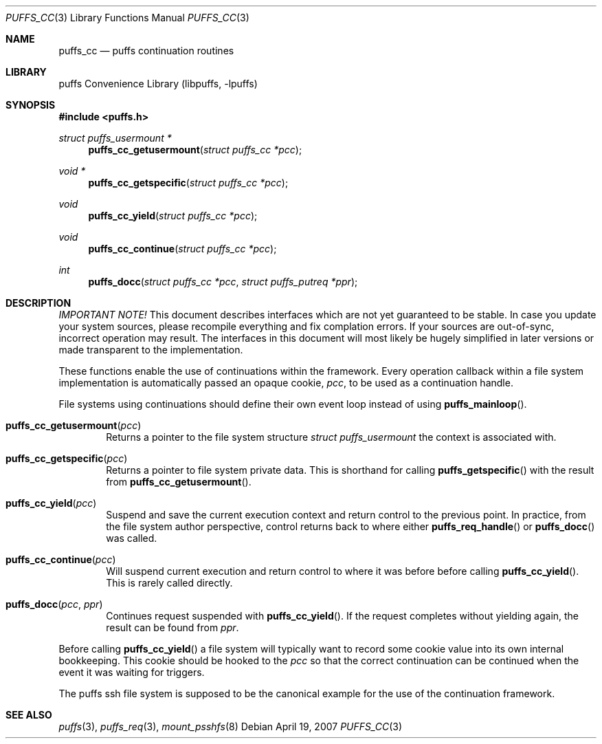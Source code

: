 .\"	$NetBSD: puffs_cc.3,v 1.5 2007/04/19 21:03:00 pooka Exp $
.\"
.\" Copyright (c) 2007 Antti Kantee.  All rights reserved.
.\"
.\" Redistribution and use in source and binary forms, with or without
.\" modification, are permitted provided that the following conditions
.\" are met:
.\" 1. Redistributions of source code must retain the above copyright
.\"    notice, this list of conditions and the following disclaimer.
.\" 2. Redistributions in binary form must reproduce the above copyright
.\"    notice, this list of conditions and the following disclaimer in the
.\"    documentation and/or other materials provided with the distribution.
.\"
.\" THIS SOFTWARE IS PROVIDED BY THE AUTHOR AND CONTRIBUTORS ``AS IS'' AND
.\" ANY EXPRESS OR IMPLIED WARRANTIES, INCLUDING, BUT NOT LIMITED TO, THE
.\" IMPLIED WARRANTIES OF MERCHANTABILITY AND FITNESS FOR A PARTICULAR PURPOSE
.\" ARE DISCLAIMED.  IN NO EVENT SHALL THE AUTHOR OR CONTRIBUTORS BE LIABLE
.\" FOR ANY DIRECT, INDIRECT, INCIDENTAL, SPECIAL, EXEMPLARY, OR CONSEQUENTIAL
.\" DAMAGES (INCLUDING, BUT NOT LIMITED TO, PROCUREMENT OF SUBSTITUTE GOODS
.\" OR SERVICES; LOSS OF USE, DATA, OR PROFITS; OR BUSINESS INTERRUPTION)
.\" HOWEVER CAUSED AND ON ANY THEORY OF LIABILITY, WHETHER IN CONTRACT, STRICT
.\" LIABILITY, OR TORT (INCLUDING NEGLIGENCE OR OTHERWISE) ARISING IN ANY WAY
.\" OUT OF THE USE OF THIS SOFTWARE, EVEN IF ADVISED OF THE POSSIBILITY OF
.\" SUCH DAMAGE.
.\"
.Dd April 19, 2007
.Dt PUFFS_CC 3
.Os
.Sh NAME
.Nm puffs_cc
.Nd puffs continuation routines
.Sh LIBRARY
.Lb libpuffs
.Sh SYNOPSIS
.In puffs.h
.Ft struct puffs_usermount *
.Fn puffs_cc_getusermount "struct puffs_cc *pcc"
.Ft void *
.Fn puffs_cc_getspecific "struct puffs_cc *pcc"
.Ft void
.Fn puffs_cc_yield "struct puffs_cc *pcc"
.Ft void
.Fn puffs_cc_continue "struct puffs_cc *pcc"
.Ft int
.Fn puffs_docc "struct puffs_cc *pcc" "struct puffs_putreq *ppr"
.Sh DESCRIPTION
.Em IMPORTANT NOTE!
This document describes interfaces which are not yet guaranteed to be
stable.
In case you update your system sources, please recompile everything
and fix complation errors.
If your sources are out-of-sync, incorrect operation may result.
The interfaces in this document will most likely be hugely simplified
in later versions or made transparent to the implementation.
.Pp
These functions enable the use of continuations within the framework.
Every operation callback within a file system implementation is
automatically passed an opaque cookie,
.Va pcc ,
to be used as a continuation handle.
.Pp
File systems using continuations should define their own event loop
instead of using
.Fn puffs_mainloop .
.Pp
.Bl -tag -width xxxx
.It Fn puffs_cc_getusermount "pcc"
Returns a pointer to the file system structure
.Va struct puffs_usermount
the context is associated with.
.It Fn puffs_cc_getspecific "pcc"
Returns a pointer to file system private data.
This is shorthand for
calling
.Fn puffs_getspecific
with the result from
.Fn puffs_cc_getusermount .
.It Fn puffs_cc_yield "pcc"
Suspend and save the current execution context and return control
to the previous point.
In practice, from the file system author perspective, control returns
back to where either
.Fn puffs_req_handle
or
.Fn puffs_docc
was called.
.It Fn puffs_cc_continue pcc
Will suspend current execution and return control to where it was
before before calling
.Fn puffs_cc_yield .
This is rarely called directly.
.It Fn puffs_docc "pcc" "ppr"
Continues request suspended with
.Fn puffs_cc_yield .
If the request completes without yielding again, the result can be
found from
.Fa ppr .
.El
.Pp
Before calling
.Fn puffs_cc_yield
a file system will typically want to record some cookie value into its
own internal bookkeeping.
This cookie should be hooked to the
.Va pcc
so that the correct continuation can be continued when the event it
was waiting for triggers.
.Pp
The puffs ssh file system is supposed to be the canonical example
for the use of the continuation framework.
.Sh SEE ALSO
.Xr puffs 3 ,
.Xr puffs_req 3 ,
.Xr mount_psshfs 8
